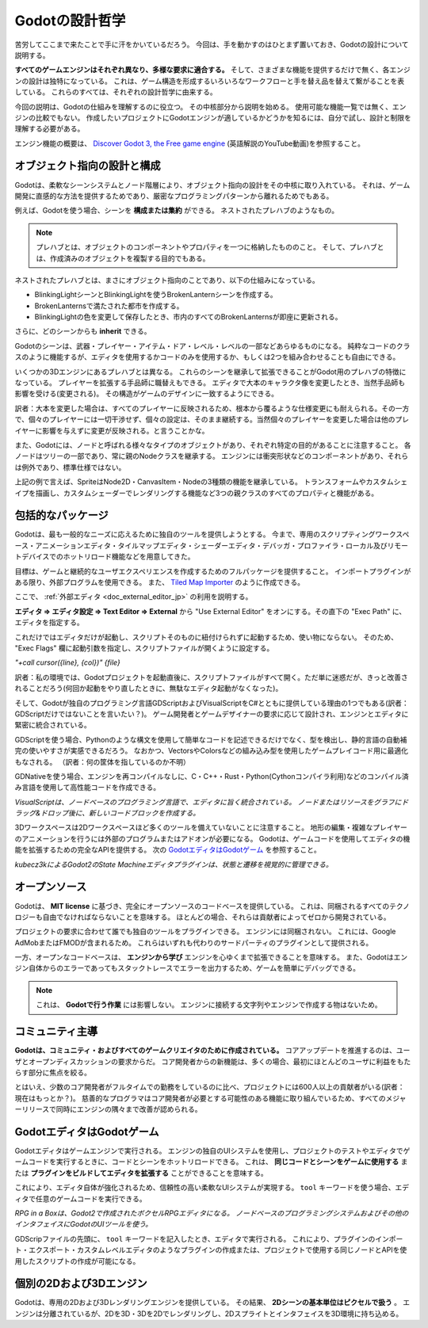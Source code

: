 .. _doc_godot_design_philosophy_jp:

Godotの設計哲学
==============================

苦労してここまで来たことで手に汗をかいているだろう。
今回は、手を動かすのはひとまず置いておき、Godotの設計について説明する。

**すべてのゲームエンジンはそれぞれ異なり、多様な要求に適合する。**
そして、さまざまな機能を提供するだけで無く、各エンジンの設計は独特になっている。
これは、ゲーム構造を形成するいろいろなワークフローと手を替え品を替えて繋がることを表している。
これらのすべては、それぞれの設計哲学に由来する。

今回の説明は、Godotの仕組みを理解するのに役立つ。
その中核部分から説明を始める。
使用可能な機能一覧では無く、エンジンの比較でもない。
作成したいプロジェクトにGodotエンジンが適しているかどうかを知るには、自分で試し、設計と制限を理解する必要がある。

エンジン機能の概要は、 `Discover Godot 3, the Free game engine <https://youtu.be/4v3qge-3CqQ>`_ (英語解説のYouTube動画)を参照すること。




.. 英語の原文：Godotの設計哲学
   Godot’s design philosophy
   =========================

   Now that you've gotten your hands wet, let's talk about Godot's design.

   **Every game engine is different and fits different needs.**
   Not only do they offer a range of features, but the design of each engine
   is unique. This leads to different workflows and different ways to form
   your games’ structures. This all stems from their respective design philosophies.

   This page is here to help you understand how Godot works, starting
   with some of its core pillars. It is not a list of available features, nor
   is it an engine comparison. To know if any engine can be a good fit for
   your project, you need to try it out for yourself and
   understand its design and limitations.

   Please watch `Discover Godot 3, the Free game engine <https://youtu.be/4v3qge-3CqQ>`_
   if you're looking for an overview of the engine's features.


































オブジェクト指向の設計と構成
--------------------------------------------------------

Godotは、柔軟なシーンシステムとノード階層により、オブジェクト指向の設計をその中核に取り入れている。
それは、ゲーム開発に直感的な方法を提供するためであり、厳密なプログラミングパターンから離れるためでもある。

例えば、Godotを使う場合、シーンを **構成または集約** ができる。
ネストされたプレハブのようなもの。

.. note::

   プレハブとは、オブジェクトのコンポーネントやプロパティを一つに格納したもののこと。
   そして、プレハブとは、作成済みのオブジェクトを複製する目的でもある。

ネストされたプレハブとは、まさにオブジェクト指向のことであり、以下の仕組みになっている。

- BlinkingLightシーンとBlinkingLightを使うBrokenLanternシーンを作成する。

- BrokenLanternsで満たされた都市を作成する。

- BlinkingLightの色を変更して保存したとき、市内のすべてのBrokenLanternsが即座に更新される。

さらに、どのシーンからも **inherit** できる。

Godotのシーンは、武器・プレイヤー・アイテム・ドア・レベル・レベルの一部などあらゆるものになる。
純粋なコードのクラスのように機能するが、エディタを使用するかコードのみを使用するか、もしくは2つを組み合わせることも自由にできる。

いくつかの3Dエンジンにあるプレハブとは異なる。
これらのシーンを継承して拡張できることがGodot用のプレハブの特徴になっている。
プレイヤーを拡張する手品師に職替えもできる。
エディタで大本のキャラクタ像を変更したとき、当然手品師も影響を受ける(変更される)。
その構造がゲームのデザインに一致するようにできる。

訳者：大本を変更した場合は、すべてのプレイヤーに反映されるため、根本から覆るような仕様変更にも耐えられる。その一方で、個々のプレイヤーには一切干渉せず、個々の設定は、そのまま継続する。当然個々のプレイヤーを変更した場合は他のプレイヤーに影響を与えずに変更が反映される。と言うことかな。

.. image:: ./img/engine_design_01.png

また、Godotには、ノードと呼ばれる様々なタイプのオブジェクトがあり、それぞれ特定の目的があることに注意すること。
各ノードはツリーの一部であり、常に親のNodeクラスを継承する。
エンジンには衝突形状などのコンポーネントがあり、それらは例外であり、標準仕様ではない。

.. image:: ./img/engine_design_02.png

上記の例で言えば、SpriteはNode2D・CanvasItem・Nodeの3種類の機能を継承している。
トランスフォームやカスタムシェイプを描画し、カスタムシェーダーでレンダリングする機能など3つの親クラスのすべてのプロパティと機能がある。

.. todo::

   カスタムシェーダなどは、CanvasItemノードかNode2Dノードの機能だと思うが、見つけられない。
   ⇒探すこと。


.. 英語の原文：オブジェクト指向の設計と構成
   Object-oriented design and composition
   --------------------------------------

   Godot embraces object-oriented design at its core with its flexible
   scene system and Node hierarchy. It tries to stay away from strict
   programming patterns to offer an intuitive way to structure your game.

   For one, Godot lets you **compose or aggregate** scenes.
   It's like nested prefabs: you can create a BlinkingLight scene and
   a BrokenLantern scene that uses the BlinkingLight.
   Then, create a city filled with BrokenLanterns.
   Change the BlinkingLight's color, save, and all the
   BrokenLanterns in the city will update instantly.

   On top of that, you can **inherit** from any scene.

   A Godot scene could be a Weapon, a Character, an Item, a Door, a Level,
   part of a level… anything you’d like. It works like a class in pure code,
   except you’re free to design it by using the editor, using only the
   code, or mixing and matching the two.

   It’s different from prefabs you find in several 3D engines, as you can
   then inherit from and extend those scenes. You may create a Magician
   that extends your Character. Modify the Character in the editor and the Magician
   will update as well. It helps you build your projects so that their
   structure matches the game’s design.

   |image0|

   Also note that Godot offers many different types of objects called
   nodes, each with a specific purpose. Nodes are part of a tree and always
   inherit from their parents up to the Node class. Although the engine
   does feature components like collision shapes, they’re the
   exception, not the norm.

   |image1|

   Sprite is a Node2D, a CanvasItem and a Node. It has all the properties
   and features of its three parent classes, like transforms or the ability
   to draw custom shapes and render with a custom shader.



































包括的なパッケージ
------------------------------------

Godotは、最も一般的なニーズに応えるために独自のツールを提供しようとする。
今まで、専用のスクリプティングワークスペース・アニメーションエディタ・タイルマップエディタ・シェーダーエディタ・デバッガ・プロファイラ・ローカル及びリモートデバイスでのホットリロード機能などを用意してきた。

.. image:: ./img/engine_design_03.png

目標は、ゲームと継続的なユーザエクスペリエンスを作成するためのフルパッケージを提供すること。
インポートプラグインがある限り、外部プログラムを使用できる。
また、 `Tiled Map Importer <https://github.com/vnen/godot-tiled-importer>`_ のように作成できる。

ここで、 :ref:`外部エディタ <doc_external_editor_jp>` の利用を説明する。

.. image:: ./img_jp/engine_philosophy_vim_jp.jpg

**エディタ ⇒ エディタ設定 ⇒ Text Editor ⇒ External** から "Use External Editor" をオンにする。その直下の "Exec Path" に、エディタを指定する。

これだけではエディタだけが起動し、スクリプトそのものに紐付けられずに起動するため、使い物にならない。
そのため、 "Exec Flags" 欄に起動引数を指定し、スクリプトファイルが開くように設定する。

`"+call cursor({line}, {col})" {file}`

訳者：私の環境では、Godotプロジェクトを起動直後に、スクリプトファイルがすべて開く。ただ単に迷惑だが、きっと改善されることだろう(何回か起動をやり直したときに、無駄なエディタ起動がなくなった)。

そして、Godotが独自のプログラミング言語GDScriptおよびVisualScriptをC#とともに提供している理由の1つでもある(訳者：GDScriptだけではないことを言いたい？)。
ゲーム開発者とゲームデザイナーの要求に応じて設計され、エンジンとエディタに緊密に統合されている。

GDScriptを使う場合、Pythonのような構文を使用して簡単なコードを記述できるだけでなく、型を検出し、静的言語の自動補完の使いやすさが実感できるだろう。
なおかつ、VectorsやColorsなどの組み込み型を使用したゲームプレイコード用に最適化もなされる。
（訳者：何の筐体を指しているのか不明）

GDNativeを使う場合、エンジンを再コンパイルなしに、C・C++・Rust・Python(Cythonコンパイラ利用)などのコンパイル済み言語を使用して高性能コードを作成できる。

.. image:: ./img/engine_design_visual_script.png

*VisualScriptは、ノードベースのプログラミング言語で、エディタに旨く統合されている。
ノードまたはリソースをグラフにドラッグ&ドロップ後に、新しいコードブロックを作成する。*

3Dワークスペースは2Dワークスペースほど多くのツールを備えていないことに注意すること。
地形の編集・複雑なプレイヤーのアニメーションを行うには外部のプログラムまたはアドオンが必要になる。
Godotは、ゲームコードを使用してエディタの機能を拡張するための完全なAPIを提供する。
次の `GodotエディタはGodotゲーム`_ を参照すること。

.. image:: ./img/engine_design_fsm_plugin.png

*kubecz3kによるGodot2のState Machineエディタプラグインは、状態と遷移を視覚的に管理できる。*




.. 英語の原文：包括的なパッケージ
   All-inclusive package
   ---------------------

   Godot tries to provide its own tools to answer most common
   needs. It has a dedicated scripting workspace, an animation editor, a
   tilemap editor, a shader editor, a debugger, a profiler,
   the ability to hot-reload locally and on remote devices, etc.

   |image2|

   The goal is to offer a full package to create games and a continuous
   user experience. You can still work with external programs as long as
   there is an import plugin for it. Or you can create one, like the `Tiled
   Map Importer <https://github.com/vnen/godot-tiled-importer>`__.

   That is also partly why Godot offers its own programming languages
   GDscript and VisualScript, along with C#. They’re designed for the needs
   of game developers and game designers, and they’re tightly integrated in
   the engine and the editor.

   GDscript lets you write simple code using Python-like syntax,
   yet it detects types and offers a static language's quality of auto-completion.
   It is also optimized for gameplay code with built-in types like Vectors and Colors.

   Note that with GDNative, you can write high-performance code using compiled
   languages like C, C++, Rust, or Python (using the Cython compiler)
   without recompiling the engine.

   |image3|

   *VisualScript is a node-based programming language that integrates well
   in the editor. You can drag and drop nodes or resources into the graph
   to create new code blocks.*

   Note that the 3D workspace doesn’t feature as many tools as the 2D workspace.
   You’ll need external programs or add-ons to edit terrains, animate complex characters, and so on.
   Godot provides a complete API to extend the editor’s functionality using
   game code. See `The Godot editor is a Godot game`_ below.

   |image4|

   *A State Machine editor plugin in Godot 2 by kubecz3k. It lets you
   manage states and transitions visually.*



































オープンソース
----------------------------

Godotは、 **MIT license** に基づき、完全にオープンソースのコードベースを提供している。
これは、同梱されるすべてのテクノロジーも自由でなければならないことを意味する。
ほとんどの場合、それらは貢献者によってゼロから開発されている。

プロジェクトの要求に合わせて誰でも独自のツールをプラグインできる。
エンジンには同梱されない。
これには、Google AdMobまたはFMODが含まれるため。
これらはいずれも代わりのサードパーティのプラグインとして提供される。

一方、オープンなコードベースは、 **エンジンから学び** エンジンを心ゆくまで拡張できることを意味する。
また、Godotはエンジン自体からのエラーであってもスタックトレースでエラーを出力するため、ゲームを簡単にデバッグできる。

.. note::

   これは、 **Godotで行う作業** には影響しない。
   エンジンに接続する文字列やエンジンで作成する物はないため。



.. 英語の原文：オープンソース
   Open source
   -----------

   Godot offers a fully open source codebase under the **MIT license**.
   This means all the technologies that ship with it have to be Free
   (as in freedom) as well.
   For the most part, they’re developed from the ground up by contributors.

   Anyone can plug in proprietary tools for the needs of their projects —
   they just won’t ship with the engine. This may include Google AdMob,
   or FMOD. Any of these can come as
   third-party plugins instead.

   On the other hand, an open codebase means you can **learn from and extend
   the engine** to your heart’s content. You can also debug games easily,
   as Godot will print errors with a stack trace, even if they come from the engine itself.

   .. note::

      This **does not affect the work you do with Godot** in any way: there’s
      no strings attached to the engine or anything you make with it.



































コミュニティ主導
--------------------------------

**Godotは、コミュニティ・およびすべてのゲームクリエイタのために作成されている。**
コアアップデートを推進するのは、ユーザとオープンディスカッションの要求からだ。
コア開発者からの新機能は、多くの場合、最初にほとんどのユーザに利益をもたらす部分に焦点を絞る。

とはいえ、少数のコア開発者がフルタイムでの勤務をしているのに比べ、プロジェクトには600人以上の貢献者がいる(訳者：現在はもっとか？)。
慈善的なプログラマはコア開発者が必要とする可能性のある機能に取り組んでいるため、すべてのメジャーリリースで同時にエンジンの隅々まで改善が認められる。


.. 英語の原文：コミュニティ主導
   Community-driven
   ----------------

   **Godot is made by its community, for the community, and for all game
   creators out there.** It’s the needs of the users and open discussions
   that drive the core updates. New features from the core developers often
   focus on what will benefit the most users first.

   That said, although a handful of core developers work on it full-time,
   the project has over 600 contributors at the time of writing. Benevolent
   programmers work on features they may need themselves, so you’ll see
   improvements in all corners of the engine at the same time in every
   major release.



































GodotエディタはGodotゲーム
----------------------------------------------------

Godotエディタはゲームエンジンで実行される。
エンジンの独自のUIシステムを使用し、プロジェクトのテストやエディタでゲームコードを実行するときに、コードとシーンをホットリロードできる。
これは、 **同じコードとシーンをゲームに使用する** または **プラグインをビルドしてエディタを拡張する** ことができることを意味する。

これにより、エディタ自体が強化されるため、信頼性の高い柔軟なUIシステムが実現する。
``tool`` キーワードを使う場合、エディタで任意のゲームコードを実行できる。

.. image:: ./img/engine_design_rpg_in_a_box.png

*RPG in a Boxは、Godot2で作成されたボクセルRPGエディタになる。
ノードベースのプログラミングシステムおよびその他のインタフェイスにGodotのUIツールを使う。*

GDScripファイルの先頭に、 ``tool`` キーワードを記入したとき、エディタで実行される。
これにより、プラグインのインポート・エクスポート・カスタムレベルエディタのようなプラグインの作成または、プロジェクトで使用する同じノードとAPIを使用したスクリプトの作成が可能になる。



.. 英語の原文：GodotエディタはGodotゲーム
   The Godot editor is a Godot game
   --------------------------------

   The Godot editor runs on the game engine. It uses the engine’s own UI
   system, it can hot-reload code and scenes when you test your projects,
   or run game code in the editor. This means you can **use the same code**
   and scenes for your games, or **build plugins and extend the editor.**

   This leads to a reliable and flexible UI system, as it powers the editor
   itself. With the ``tool`` keyword, you can run any game code in the editor.

   |image5|

   *RPG in a Box is a voxel RPG editor made with Godot 2. It uses Godot’s
   UI tools for its node-based programming system and for the rest of the
   interface.*

   Put the ``tool`` keyword at the top of any GDScript file and it will run
   in the editor. This lets you import and export plugins, create plugins
   like custom level editors, or create scripts with the same nodes and API
   you use in your projects.




































個別の2Dおよび3Dエンジン
------------------------------------------------

Godotは、専用の2Dおよび3Dレンダリングエンジンを提供している。
その結果、 **2Dシーンの基本単位はピクセルで扱う** 。
エンジンは分離されているが、2Dを3D・3Dを2Dでレンダリングし、2Dスプライトとインタフェイスを3D環境に持ち込める。


.. 英語の原文：個別の2Dおよび3Dエンジン
   Separate 2D and 3D engines
   --------------------------

   Godot offers dedicated 2D and 3D rendering engines. As a result, **the
   base unit for 2D scenes is pixels.** Even though the engines are
   separate, you can render 2D in 3D, 3D in 2D, and overlay 2D sprites and
   interfaces over your 3D world.

   .. |image0| image:: ./img/engine_design_01.png
   .. |image1| image:: ./img/engine_design_02.png
   .. |image2| image:: ./img/engine_design_03.png
   .. |image3| image:: ./img/engine_design_visual_script.png
   .. |image4| image:: ./img/engine_design_fsm_plugin.png
   .. |image5| image:: ./img/engine_design_rpg_in_a_box.png


.. vim:set ts=3 sw=3 tw=0 fenc=utf-8:
